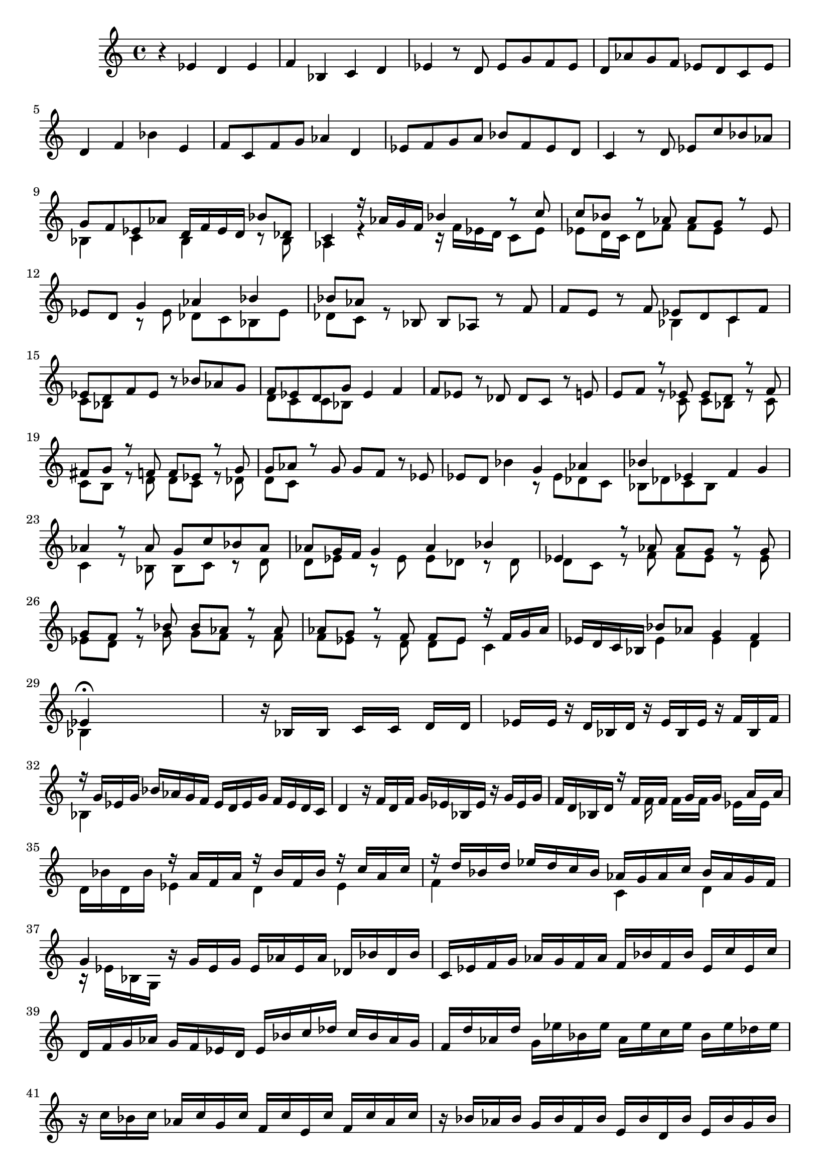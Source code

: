 % Prelude, Fugue and Allegro BWV 998 in Eb - II Fugue

%{
    Copyright 2021 Edmundo Carmona Antoranz. Released under CC 4.0 by-sa
    Original Manuscript is public domain
%}


\version "2.22.1"

\time 4/4
\key ees \major
    
% Bach writes down _all_ accidentals. It appears to me that they are only skipped when used in contiguous notes _but_
% I am not completely sure of that and I am not in any way to be considered an authoritative source on the subject.
% Therefore I am just trying to match what is _written_ in the manuscript considering the accidental style I am using.
\accidentalStyle forget

\relative c' {
    
    % 1
    r4 ees d ees
    
    % 2
    f bes, c d
    
    % 3
    ees r8 d ees g f ees
    
    % 4
    d aes' g f ees d c ees
    
    % 5
    d4 f bes e,
    
    % 6
    f8 c f g aes4 d,
    
    % 7
    ees8 f g a bes f ees d
    
    % 8
    % 2nd system starts here
    c4 r8 d ees c' bes aes
    
    % 9
    <<
        { g f ees aes d,16 f ees d bes'8 des, }
        \\
        { bes4 c bes r8 bes }
    >>
    
    % 10
    <<
        { c4 r16 aes' g f bes4 r8 c }
        \\
        { aes,4 r r16 f' ees d c8 ees }
    >>
    
    % 11
    <<
        { c'8 bes r aes aes g r ees }
        \\
        { ees8 d16 c d8 f f ees s4}
    >>
    
    % 12
    ees8 d
    <<
        { g4 aes bes }
        \\
        { r8 ees, des c bes ees }
    >>
    
    % 13
    % 3rd system starts on 2nd beat
    <<
        { bes'8 aes s bes, }
        \\
        { des8 c r8 s }
    >>
    bes8 aes r f'
    
    % 14
    f e r f
    <<
        { ees!8 d c f }
        \\
        { bes,4 c }
    >>
    
    % 15
    <<
        { ees8 d f ees }
        \\
        { c8 bes s4 }
    >>
    r8 bes' aes g
    
    % 16
    <<
        { f8 ees d g }
        \\
        { d8 c c bes }
    >>
    ees4 f
    
    % 17
    f8 ees r des \once\omit Accidental des c r e
    
    % 18
    % 4th system starts on 3rd beat
    <<
        { \once\omit Accidental e8 f r ees! ees d r f }
        \\
        { s4 r8 c c bes r c }
    >>
    
    % 19
    <<
        { fis8 g r f! f ees r g }
        \\
        { c,8 b r d d c r des }
    >>
    
    % 20
    <<
        { g8 aes r g }
        \\
        { \once\omit Accidental des8 c s4 }
    >>
    g'8 f r ees
    
    % 21
    ees8 d bes'4
    <<
        { g4 aes }
        \\
        { r8 ees des c }
    >>
    
    % 22
    <<
        { bes'4 ees, }
        \\
        { bes8 des c bes }
    >>
    f'4 g
    
    % 23
    <<
        { aes4 r8 aes  g c bes aes }
        \\
        { c,4 r8 bes bes c r d }
    >>
    
    % 24
    % 5th system starts here
    <<
        { aes'8 g16 f g4 aes bes }
        \\
        { d,8 ees r ees ees des r des }
    >>
    
    % 25
    <<
        { ees4 r8 aes aes g r g }
        \\
        { \once\omit Accidental des8 c r f f ees r ees }
    >>
    
    % 26
    <<
        { g8 f r bes bes aes r aes }
        \\
        { ees8 d r g g f r f }
    >>
    
    % 27
    <<
        { aes8 g r f f ees r16 f g aes }
        \\
        { f8 ees r d d ees c4 }
    >>
    
    % 28
    ees16 d c bes
    <<
        { bes'8 aes g4 f }
        \\
        { ees4 ees d }
    >>
    
    % 29
    % 6th system starts here
    <<
        { ees4\fermata }
        \\
        { bes4 }
    >>
    s2.
    
    % 30
    s4 r16 bes[ s bes] s c[ s c] s d[ s d]
    
    % 31
    s ees[ s ees] r d bes d r ees bes ees r f bes, f'
    
    % 32
    <<
        { r16 g ees g }
        \\
        { bes,4 }
    >>
    bes'16 aes g f ees d ees g f ees d c 
    
    % 33
    % 1st system of 2nd page starts here
    d4 r16 f d f g ees bes ees r g ees g
    
    % 34
    f d bes d
    <<
        { r16 f[ s f] s g[ s g] s a[ s \once\omit Accidental a] }
        \\
        { s8 f16 s f[ s f] s ees[ s ees] s }
    >>
    
    % 35
    <<
        { s4 r16 a f \once\omit Accidental a r bes f bes r c a c }
        \\
        { d,16 bes' d, bes' ees,4 d ees }
    >>
    
    % 36
    <<
        { r16 d' bes d ees d c bes aes g aes c bes aes g f }
        \\
        { f4 s c d }
    >>
    
    % 37
    % 2nd system of 2nd page starts here
    <<
        { g4 }
        \\
        { r16 ees bes g }
    >>
    r16 g' ees g ees aes ees aes des, bes' \once\omit Accidental des, bes'
    
    % 38
    c, ees f g aes g f aes f bes f bes ees, c' ees, c'
    
    % 39
    d, f g aes g f ees d ees bes' c des c bes aes g
    
    % 40
    f d' aes d g, ees' bes ees aes, ees' c ees bes ees des ees
    
    % 41
    % 3rd system from 2nd page starts here
    r c bes c aes c g c f, c' e, c' f, c' aes c
    
    % 42
    r bes aes bes g bes f bes e, bes' d, bes' e, bes' g bes
    
    % 43
    <<
        { aes16 g f ees d ees d ees d ees d ees d ees d ees }
        \\
        { r4 c b c }
    >>
    
    % 44
    <<
        { f16 aes g f ees d c bes }
    >>
    s2
    
    % 45
    % 4th system from 2nd page starts here
    c4 r16 ees c ees c f c f bes, g' bes, g'
    
    % 46
    a, c d ees f c a c bes d f g a ees c ees
    
    % 47
    d f bes c d bes g f e g bes d c a f ees!
    
    % 48
    % 5th system from 2nd page starts on 3rd beat
    d fis a c bes g ees d cis e g bes a fis d c
    
    % 49
    b d fis a g ees! c bes a g' \once\omit Accidental a, g' bes, g' bes, g'
    
    % 50
    c, g' c, g' d g fis g ees g c, g' a, fis' \omit Accidental a, fis' \undo\omit Accidental
    
    % 51
    g, bes' aes! bes g bes f bes e, bes' f bes g bes c, bes'
    
    % 52
    % 6th system from 2nd page starts here
    r bes aes g f ees des c des e f aes, g bes f' e
    
    % 53
    f, aes' g aes f aes ees aes d, aes' ees aes f aes bes, aes'
    
    % 54
    r aes g f ees des! c bes c d! ees g, f ees' d aes'
    
    % 55
    g ees bes g ees g bes c des bes g f ees g bes c
    
    % 56
    % 7th system from 2nd page starts here
    des bes g f e g bes c des bes g f e des' c bes
    
    % 57
    aes f' c aes f aes c d! ees c a g f a c d
    
    % 58
    ees c a g fis a c d ees c a g fis ees' d c
    
    % 59
    bes g' des bes g bes des ees fes des bes aes g bes des ees
    
    % 60
    % 8th system from 2nd page starts here
    fes des bes aes g bes des ees fes des bes aes g f'! ees des
    
    % 61
    s4 ees d ees
    
    % 62
    f r16 bes, c des c4 r16 d c d
    
    % 63
    ees bes g bes r bes g bes c aes ees aes r c aes c
    
    % 64
    % 9th system from 2nd page starts here
    bes g ees g r bes' bes, bes' c, bes' c, bes' d, aes' d, aes'
    
    % 65
    g ees bes g
    <<
        { r8 g' g[ f] }
        \\
        { r8 ees ees[ d] }
    >>
    r d
    
    % 66
    d ees
    <<
        { r bes' bes[ a] }
        \\
        { r d, d[ c] }
    >>
    r ees
    
    % 67
    ees d r16 f d f g ees bes ees r g ees g
    
    % 68
    f d bes d r f f, f' g, f' g, f' a, ees' \once\omit Accidental a, ees'
    
    % 69
    % 3rd page starts here
    d bes f d
    <<
        { r8 d' d c r a' }
        \\
        { r8 bes, bes a r ees' }
    >>
    
    % 70
    <<
        { \once\omit Accidental a8 bes r aes! aes[ g] }
        \\
        { ees8 d r f f[ e] }
    >>
    r8 e
    
    % 71
    \once\omit Accidental e f f16 aes ees aes d, aes' bes, aes' ees g d g
    
    % 72
    c, g' aes, g'
    <<
        { f aes f aes f g f g ees g ees g }
        \\
        { d8 c b g c bes! }
    >>
    
    % 73
    % 2nd system from 3rd page starts on 4th beat
    ees16 f ees f d f g aes bes des, bes' \once\omit Accidental des, c ees f g
    
    % 74
    aes8 r
    <<
        { aes8 r aes4. }
        \\
        { f8 r f4. }
        \\
        { c8 s bes4. }
    >>
    g'16 f
    
    % 75
    <<
        { g16 a g \omit Accidental a a8. \undo\omit Accidental bes16 bes8 r r4 }
        \\
        { r4 e, d16 bes a bes ees bes a bes }
    >>
    
    % 76
    f' aes,! g f g bes c des c bes aes g f aes bes d
    
    % 77
    ees bes g ees r8 d' ees g f ees

}
